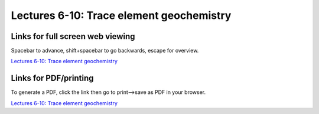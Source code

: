 Lectures 6-10: Trace element geochemistry
=====================================================

.. .. raw:: html

..    <div style="text-align: center;">
..        <iframe src="../_static/Lecture6.slides.html?view=scroll" style="width: 100%; height: 700px; border: none;"></iframe>
..    </div>
    

Links for full screen web viewing
------------------------------------------
Spacebar to advance, shift+spacebar to go backwards, escape for overview.

`Lectures 6-10: Trace element geochemistry <../_static/Lecture6.slides.html>`_


Links for PDF/printing
------------------------

To generate a PDF, click the link then go to print-->save as PDF in your browser.

`Lectures 6-10: Trace element geochemistry <../_static/Lecture6.slides.html?print-pdf>`_

